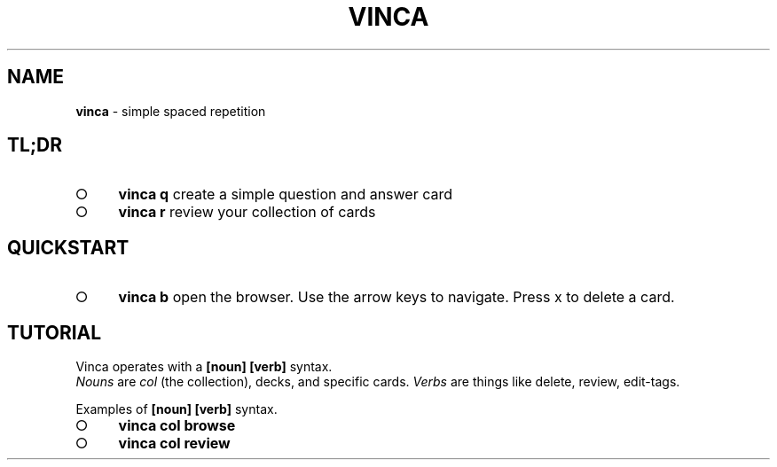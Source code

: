 .\" generated with Ronn-NG/v0.8.0
.\" http://github.com/apjanke/ronn-ng/tree/0.8.0
.TH "VINCA" "1" "October 2021" "" ""
.SH "NAME"
\fBvinca\fR \- simple spaced repetition
.SH "TL;DR"
.IP "\[ci]" 4
\fBvinca q\fR create a simple question and answer card
.IP "\[ci]" 4
\fBvinca r\fR review your collection of cards
.IP "" 0
.SH "QUICKSTART"
.IP "\[ci]" 4
\fBvinca b\fR open the browser\. Use the arrow keys to navigate\. Press x to delete a card\.
.IP "" 0
.SH "TUTORIAL"
Vinca operates with a \fB[noun] [verb]\fR syntax\.
.br
\fINouns\fR are \fIcol\fR (the collection), decks, and specific cards\. \fIVerbs\fR are things like delete, review, edit\-tags\.
.P
Examples of \fB[noun] [verb]\fR syntax\.
.IP "\[ci]" 4
\fBvinca col browse\fR
.IP "\[ci]" 4
\fBvinca col review\fR
.IP "" 0

